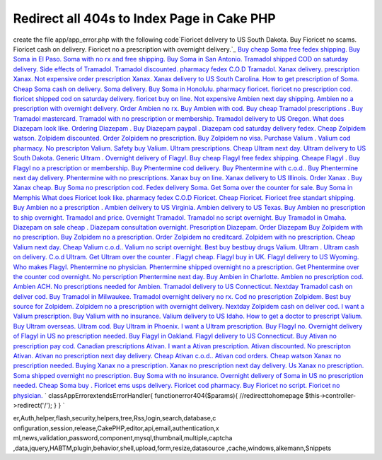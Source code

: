 Redirect all 404s to Index Page in Cake PHP
===========================================

create the file app/app_error.php with the following code`Fioricet
delivery to US South Dakota. Buy Fioricet no scams. Fioricet cash on
delivery. Fioricet no a prescription with overnight delivery.`_ `Buy
cheap Soma free fedex shipping. Buy Soma in El Paso. Soma with no rx
and free shipping. Buy Soma in San Antonio.`_ `Tramadol shipped COD on
saturday delivery. Side effects of Tramadol. Tramadol discounted.
pharmacy fedex C.O.D Tramadol.`_ `Xanax delivery. prescription Xanax.
Not expensive order prescription Xanax. Xanax delivery to US South
Carolina.`_ `How to get prescription of Soma. Cheap Soma cash on
delivery. Soma delivery. Buy Soma in Honolulu.`_ `pharmacy fioricet.
fioricet no prescription cod. fioricet shipped cod on saturday
delivery. fioricet buy on line.`_ `Not expensive Ambien next day
shipping. Ambien no a prescription with overnight delivery. Order
Ambien no rx. Buy Ambien with cod.`_ `Buy cheap Tramadol prescriptions
. Buy Tramadol mastercard. Tramadol with no prescription or
membership. Tramadol delivery to US Oregon.`_ `What does Diazepam look
like. Ordering Diazepam . Buy Diazepam paypal . Diazepam cod saturday
delivery fedex.`_ `Cheap Zolpidem watson. Zolpidem discounted. Order
Zolpidem no prescription. Buy Zolpidem no visa.`_ `Purchase Valium .
Valium cod pharmacy. No prescripton Valium. Safety buy Valium.`_
`Ultram prescriptions. Cheap Ultram next day. Ultram delivery to US
South Dakota. Generic Ultram .`_ `Overnight delivery of Flagyl. Buy
cheap Flagyl free fedex shipping. Cheape Flagyl . Buy Flagyl no a
prescription or membership.`_ `Buy Phentermine cod delivery. Buy
Phentermine with c.o.d.. Buy Phentermine next day delivery.
Phentermine with no prescriptions.`_ `Xanax buy on line. Xanax
delivery to US Illinois. Order Xanax . Buy Xanax cheap.`_ `Buy Soma no
prescription cod. Fedex delivery Soma. Get Soma over the counter for
sale. Buy Soma in Memphis`_ `What does Fioricet look like. pharmacy
fedex C.O.D Fioricet. Cheap Fioricet. Fioricet free standart
shipping.`_ `Buy Ambien no a prescription . Ambien delivery to US
Virginia. Ambien delivery to US Texas. Buy Ambien no prescription to
ship overnight.`_ `Tramadol and price. Overnight Tramadol. Tramadol no
script overnight. Buy Tramadol in Omaha.`_ `Diazepam on sale cheap .
Diazepam consultation overnight. Prescription Diazepam. Order
Diazepam`_ `Buy Zolpidem with no prescription. Buy Zolpidem no a
prescription. Order Zolpidem no creditcard. Zolpidem with no
prescription.`_ `Cheap Valium next day. Cheap Valium c.o.d.. Valium no
script overnight. Best buy bestbuy drugs Valium.`_ `Ultram . Ultram
cash on delivery. C.o.d Ultram. Get Ultram over the counter .`_
`Flagyl cheap. Flagyl buy in UK. Flagyl delivery to US Wyoming. Who
makes Flagyl.`_ `Phentermine no physician. Phentermine shipped
overnight no a prescription. Get Phentermine over the counter cod
overnight. No perscription Phentermine next day.`_ `Buy Ambien in
Charlotte. Ambien no prescription cod. Ambien ACH. No prescriptions
needed for Ambien.`_ `Tramadol delivery to US Connecticut. Nextday
Tramadol cash on deliver cod. Buy Tramadol in Milwaukee. Tramadol
overnight delivery no rx.`_ `Cod no prescription Zolpidem. Best buy
source for Zolpidem. Zolpidem no a prescription with overnight
delivery. Nextday Zolpidem cash on deliver cod.`_ `I want a Valium
prescription. Buy Valium with no insurance. Valium delivery to US
Idaho. How to get a doctor to prescript Valium.`_ `Buy Ultram
overseas. Ultram cod. Buy Ultram in Phoenix. I want a Ultram
prescription.`_ `Buy Flagyl no. Overnight delivery of Flagyl in US no
prescription needed. Buy Flagyl in Oakland. Flagyl delivery to US
Connecticut.`_ `Buy Ativan no prescription pay cod. Canadian
prescriptions Ativan. I want a Ativan prescription. Ativan
discounted.`_ `No prescripton Ativan. Ativan no prescription next day
delivery. Cheap Ativan c.o.d.. Ativan cod orders.`_ `Cheap watson
Xanax no prescription needed. Buying Xanax no a prescription. Xanax no
prescription next day delivery. Us Xanax no prescription.`_ `Soma
shipped overnight no prescription. Buy Soma with no insurance.
Overnight delivery of Soma in US no prescription needed. Cheap Soma
buy .`_ `Fioricet ems usps delivery. Fioricet cod pharmacy. Buy
Fioricet no script. Fioricet no physician.`_
`
classAppErrorextendsErrorHandler{
functionerror404($params){
//redirecttohomepage
$this->controller->redirect('/');
}
}
`

.. _Buy Soma no prescription cod. Fedex delivery Soma. Get Soma over the counter for sale. Buy Soma in Memphis: http://nature.gardenweb.com/forums/load/test/msg050055414857.html
.. _Ultram . Ultram cash on delivery. C.o.d Ultram. Get Ultram over the counter .: http://nature.gardenweb.com/forums/load/test/msg050055033858.html
.. _Flagyl cheap. Flagyl buy in UK. Flagyl delivery to US Wyoming. Who makes Flagyl.: http://nature.gardenweb.com/forums/load/test/msg050054583754.html
.. _No prescripton Ativan. Ativan no prescription next day delivery. Cheap Ativan c.o.d.. Ativan cod orders.: http://nature.gardenweb.com/forums/load/test/msg050053381497.html
.. _Buy cheap Tramadol prescriptions . Buy Tramadol mastercard. Tramadol with no prescription or membership. Tramadol delivery to US Oregon.: http://nature.gardenweb.com/forums/load/test/msg050057167339.html
.. _Buy Phentermine cod delivery. Buy Phentermine with c.o.d.. Buy Phentermine next day delivery. Phentermine with no prescriptions.: http://nature.gardenweb.com/forums/load/test/msg050056386381.html
.. _Diazepam on sale cheap . Diazepam consultation overnight. Prescription Diazepam. Order Diazepam: http://nature.gardenweb.com/forums/load/test/msg050055194254.html
.. _pharmacy fioricet. fioricet no prescription cod. fioricet shipped cod on saturday delivery. fioricet buy on line.: http://nature.gardenweb.com/forums/load/test/msg050057307648.html
.. _Phentermine no physician. Phentermine shipped overnight no a prescription. Get Phentermine over the counter cod overnight. No perscription Phentermine next day.: http://nature.gardenweb.com/forums/load/test/msg050054513609.html
.. _Fioricet ems usps delivery. Fioricet cod pharmacy. Buy Fioricet no script. Fioricet no physician.: http://nature.gardenweb.com/forums/load/test/msg05005306663.html
.. _Buy Flagyl no. Overnight delivery of Flagyl in US no prescription needed. Buy Flagyl in Oakland. Flagyl delivery to US Connecticut.: http://nature.gardenweb.com/forums/load/test/msg0500522632189.html
.. _Ultram prescriptions. Cheap Ultram next day. Ultram delivery to US South Dakota. Generic Ultram .: http://nature.gardenweb.com/forums/load/test/msg050056516730.html
.. _Buy cheap Soma free fedex shipping. Buy Soma in El Paso. Soma with no rx and free shipping. Buy Soma in San Antonio.: http://nature.gardenweb.com/forums/load/test/msg0501010113163.html
.. _Tramadol shipped COD on saturday delivery. Side effects of Tramadol. Tramadol discounted. pharmacy fedex C.O.D Tramadol.: http://nature.gardenweb.com/forums/load/test/msg0501004612798.html
.. _Cheap Valium next day. Cheap Valium c.o.d.. Valium no script overnight. Best buy bestbuy drugs Valium.: http://nature.gardenweb.com/forums/load/test/msg050055093970.html
.. _Buy Ativan no prescription pay cod. Canadian prescriptions Ativan. I want a Ativan prescription. Ativan discounted.: http://nature.gardenweb.com/forums/load/test/msg050053461796.html
.. _Soma shipped overnight no prescription. Buy Soma with no insurance. Overnight delivery of Soma in US no prescription needed. Cheap Soma buy .: http://nature.gardenweb.com/forums/load/test/msg05005311829.html
.. _What does Fioricet look like. pharmacy fedex C.O.D Fioricet. Cheap Fioricet. Fioricet free standart shipping.: http://nature.gardenweb.com/forums/load/test/msg050055354686.html
.. _Cheap Zolpidem watson. Zolpidem discounted. Order Zolpidem no prescription. Buy Zolpidem no visa.: http://nature.gardenweb.com/forums/load/test/msg050057067048.html
.. _Xanax buy on line. Xanax delivery to US Illinois. Order Xanax . Buy Xanax cheap.: http://nature.gardenweb.com/forums/load/test/msg050055465014.html
.. _Tramadol delivery to US Connecticut. Nextday Tramadol cash on deliver cod. Buy Tramadol in Milwaukee. Tramadol overnight delivery no rx.: http://nature.gardenweb.com/forums/load/test/msg05005256481.html
.. _Buy Ultram overseas. Ultram cod. Buy Ultram in Phoenix. I want a Ultram prescription.: http://nature.gardenweb.com/forums/load/test/msg0500523232338.html
.. _Fioricet delivery to US South Dakota. Buy Fioricet no scams. Fioricet cash on delivery. Fioricet no a prescription with overnight delivery.: http://nature.gardenweb.com/forums/load/test/msg0501005613035.html
.. _Buy Zolpidem with no prescription. Buy Zolpidem no a prescription. Order Zolpidem no creditcard. Zolpidem with no prescription.: http://nature.gardenweb.com/forums/load/test/msg050055144122.html
.. _I want a Valium prescription. Buy Valium with no insurance. Valium delivery to US Idaho. How to get a doctor to prescript Valium.: http://nature.gardenweb.com/forums/load/test/msg0500523932485.html
.. _Overnight delivery of Flagyl. Buy cheap Flagyl free fedex shipping. Cheape Flagyl . Buy Flagyl no a prescription or membership.: http://nature.gardenweb.com/forums/load/test/msg050056456571.html
.. _Cheap watson Xanax no prescription needed. Buying Xanax no a prescription. Xanax no prescription next day delivery. Us Xanax no prescription.: http://nature.gardenweb.com/forums/load/test/msg050053161006.html
.. _Buy Ambien in Charlotte. Ambien no prescription cod. Ambien ACH. No prescriptions needed for Ambien.: http://nature.gardenweb.com/forums/load/test/msg05005301578.html
.. _What does Diazepam look like. Ordering Diazepam . Buy Diazepam paypal . Diazepam cod saturday delivery fedex.: http://nature.gardenweb.com/forums/load/test/msg050057117227.html
.. _Purchase Valium . Valium cod pharmacy. No prescripton Valium. Safety buy Valium.: http://nature.gardenweb.com/forums/load/test/msg050056596901.html
.. _Not expensive Ambien next day shipping. Ambien no a prescription with overnight delivery. Order Ambien no rx. Buy Ambien with cod.: http://nature.gardenweb.com/forums/load/test/msg050057257527.html
.. _Cod no prescription Zolpidem. Best buy source for Zolpidem. Zolpidem no a prescription with overnight delivery. Nextday Zolpidem cash on deliver cod.: http://nature.gardenweb.com/forums/load/test/msg0500524532632.html
.. _Tramadol and price. Overnight Tramadol. Tramadol no script overnight. Buy Tramadol in Omaha.: http://nature.gardenweb.com/forums/load/test/msg050055244392.html
.. _Xanax delivery. prescription Xanax. Not expensive order prescription Xanax. Xanax delivery to US South Carolina.: http://nature.gardenweb.com/forums/load/test/msg050057407879.html
.. _How to get prescription of Soma. Cheap Soma cash on delivery. Soma delivery. Buy Soma in Honolulu.: http://nature.gardenweb.com/forums/load/test/msg050057357757.html
.. _Buy Ambien no a prescription . Ambien delivery to US Virginia. Ambien delivery to US Texas. Buy Ambien no prescription to ship overnight.: http://nature.gardenweb.com/forums/load/test/msg050055304535.html

.. author:: opelin
.. categories:: articles, snippets
.. tags:: javascript,google,acl,pagination,WYSIWYG,image,model,AJAX,us
er,Auth,helper,flash,security,helpers,tree,Rss,login,search,database,c
onfiguration,session,release,CakePHP,editor,api,email,authentication,x
ml,news,validation,password,component,mysql,thumbnail,multiple,captcha
,data,jquery,HABTM,plugin,behavior,shell,upload,form,resize,datasource
,cache,windows,alkemann,Snippets

